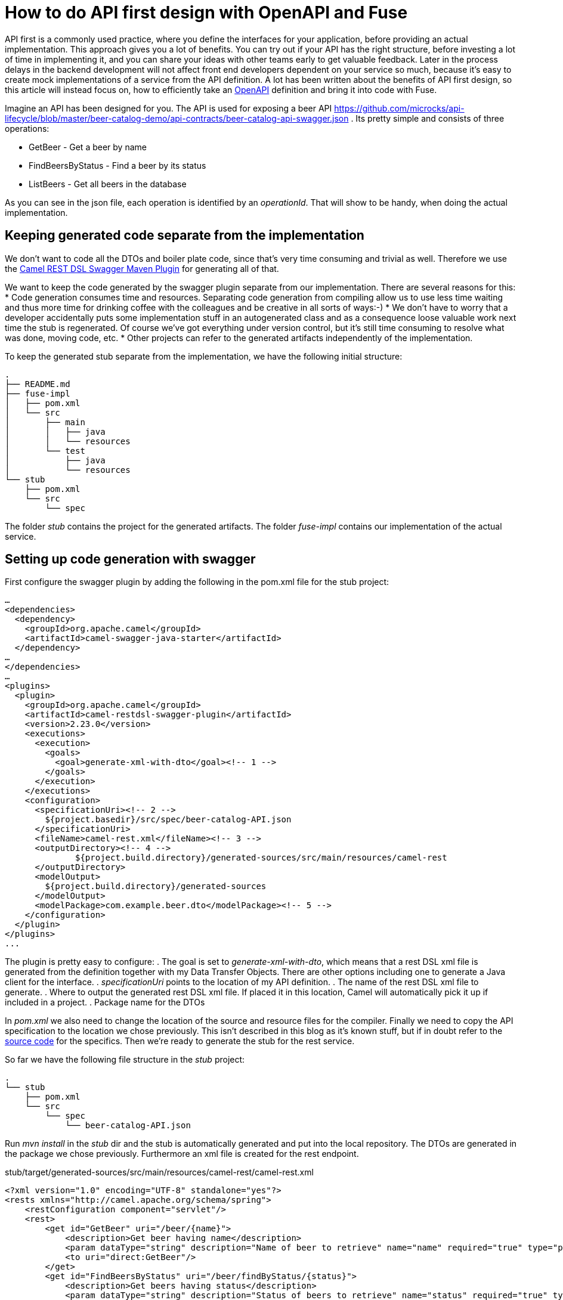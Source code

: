 = How to do API first design with OpenAPI and Fuse

API first is a commonly used practice, where you define the interfaces for your application, before providing an actual implementation. This approach gives you a lot of benefits. You can try out if your API has the right structure, before investing a lot of time in implementing it, and you can share your ideas with other teams early to get valuable feedback. Later in the process delays in the backend development will not affect front end developers dependent on your service so much, because it's easy to create mock implementations of a service from the API definition. A lot has been written about the benefits of API first design, so this article will instead focus on, how to  efficiently take an https://swagger.io/specification/[OpenAPI] definition and bring it into code with Fuse.

Imagine an API has been designed for you. The API is used for exposing a beer API https://github.com/microcks/api-lifecycle/blob/master/beer-catalog-demo/api-contracts/beer-catalog-api-swagger.json . Its pretty simple and consists of three operations:

* GetBeer - Get a beer by name
* FindBeersByStatus - Find a beer by its status
* ListBeers - Get all beers in the database

As you can see in the json file, each operation is identified by an _operationId_. That will show to be handy, when doing the actual implementation.

== Keeping generated code separate from the implementation
We don’t want to code all the DTOs and boiler plate code, since that’s very time consuming and trivial as well. Therefore we use the https://github.com/apache/camel/blob/master/tooling/maven/camel-restdsl-swagger-plugin/src/main/docs/camel-restdsl-swagger-plugin.adoc[Camel REST DSL Swagger Maven Plugin] for generating all of that.

We want to keep the code generated by the swagger plugin separate from our implementation. There are several reasons for this:
* Code generation consumes time and resources. Separating code generation from compiling allow us to use less time waiting and thus more time for drinking coffee with the colleagues and be creative in all sorts of ways:-)
* We don't have to worry that a developer accidentally puts some implementation stuff in an autogenerated class and as a consequence loose valuable work next time the stub is regenerated. Of course we've got everything under version control, but it's still time consuming to resolve what was done, moving code, etc.
* Other projects can refer to the generated artifacts independently of the implementation.

To keep the generated stub separate from the implementation, we have the following initial structure:
----
.
├── README.md
├── fuse-impl
│   ├── pom.xml
│   └── src
│       ├── main
│       │   ├── java
│       │   └── resources
│       └── test
│           ├── java
│           └── resources
└── stub
    ├── pom.xml
    └── src
        └── spec
----

The folder _stub_ contains the project for the generated artifacts. The folder _fuse-impl_ contains our implementation of the actual service.

== Setting up code generation with swagger
First configure the swagger plugin by adding the following in the pom.xml file for the stub project:

----
…
<dependencies>
  <dependency>
    <groupId>org.apache.camel</groupId>
    <artifactId>camel-swagger-java-starter</artifactId>
  </dependency>
…
</dependencies>
…
<plugins>
  <plugin>
    <groupId>org.apache.camel</groupId>
    <artifactId>camel-restdsl-swagger-plugin</artifactId>
    <version>2.23.0</version>
    <executions>
      <execution>
        <goals>
          <goal>generate-xml-with-dto</goal><!-- 1 -->
        </goals>
      </execution>
    </executions>
    <configuration>
      <specificationUri><!-- 2 -->
        ${project.basedir}/src/spec/beer-catalog-API.json
      </specificationUri>
      <fileName>camel-rest.xml</fileName><!-- 3 -->
      <outputDirectory><!-- 4 -->
              ${project.build.directory}/generated-sources/src/main/resources/camel-rest
      </outputDirectory>
      <modelOutput>
        ${project.build.directory}/generated-sources
      </modelOutput>
      <modelPackage>com.example.beer.dto</modelPackage><!-- 5 -->
    </configuration>
  </plugin>
</plugins>
...
----

The plugin is pretty easy to configure:
. The goal is set to _generate-xml-with-dto_, which means that a rest DSL xml file is generated from the definition together with my Data Transfer Objects. There are other options including one to generate a Java client for the interface.
. _specificationUri_ points to the location of my API definition.
. The name of the rest DSL xml file to generate.
. Where to output the generated rest DSL xml file. If placed it in this location, Camel will automatically pick it up if included in a project.
. Package name for the DTOs

In _pom.xml_ we also need to change the location of the source and resource files for the compiler. Finally we need to copy the API specification to the location we chose previously. This isn't described in this blog as it's known stuff, but if in doubt refer to the https://github.com/rh-demos/apicurio-fuse[source code] for the specifics. Then we're ready to generate the stub for the rest service.

So far we have the following file structure in the _stub_ project:

----
.
└── stub
    ├── pom.xml
    └── src
        └── spec
            └── beer-catalog-API.json
----

Run _mvn install_ in the _stub_ dir and the stub is automatically generated and put into the local repository. The DTOs are generated in the package we chose previously. Furthermore an xml file is created for the rest endpoint.

.stub/target/generated-sources/src/main/resources/camel-rest/camel-rest.xml
----
<?xml version="1.0" encoding="UTF-8" standalone="yes"?>
<rests xmlns="http://camel.apache.org/schema/spring">
    <restConfiguration component="servlet"/>
    <rest>
        <get id="GetBeer" uri="/beer/{name}">
            <description>Get beer having name</description>
            <param dataType="string" description="Name of beer to retrieve" name="name" required="true" type="path"/>
            <to uri="direct:GetBeer"/>
        </get>
        <get id="FindBeersByStatus" uri="/beer/findByStatus/{status}">
            <description>Get beers having status</description>
            <param dataType="string" description="Status of beers to retrieve" name="status" required="true" type="path"/>
            <param dataType="number" description="Number of page to retrieve" name="page" required="false" type="query"/>
            <to uri="direct:FindBeersByStatus"/>
        </get>
        <get id="ListBeers" uri="/beer">
            <description>List beers within catalog</description>
            <param dataType="number" description="Number of page to retrieve" name="page" required="false" type="query"/>
            <to uri="direct:ListBeers"/>
        </get>
    </rest>
</rests>
----

The important thing to note is that each rest operation is routing to a _uri_ named _direct:operatorId_, which is the same operator as in the API definition file. This enables us to easily provide an implementation for each operation.

== Providing an implementation of the API
For the example implementation we choose Fuse running in a Spring boot container to make it easily deployable in OpenShift.

Besides the usual boilerplate code, only thing we have to do is to add a dependency to the project containing the stub in our pom.xml:
----
    <dependency>
      <groupId>com.example</groupId>
      <artifactId>beer</artifactId>
      <version>1.0</version>
    </dependency>
----

Now we're all set and all we have to do is to provide is our implementation of the three operations. As an example of an implementation, consider the following example.

.src/main/java/com/example/beer/routes/GetBeerByNameRoute.java
----
package com.example.beer.routes;

import org.apache.camel.Exchange;
import org.apache.camel.Processor;
import org.apache.camel.builder.RouteBuilder;
import org.apache.camel.model.dataformat.JsonLibrary;
import org.springframework.stereotype.Component;

import com.example.beer.service.BeerService;
import com.example.beer.dto.Beer;
import org.apache.camel.BeanInject;

@Component
public class GetBeerByNameRoute extends RouteBuilder {
	@BeanInject
	private BeerService mBeerService;
	
    @Override
    public void configure() throws Exception {
        from("direct:GetBeer")
                .process( new Processor(){

                    @Override
                    public void process(Exchange exchange) throws Exception {
                        String name = exchange.getIn().getHeader("name", String.class);
                        if(name == null) {
                            throw new IllegalArgumentException("must provide a name");
                        }
                        Beer b = mBeerService.getBeerByName(name);

                        exchange.getIn().setBody(b == null? new Beer(): b);
                    }
                })
                .marshal().json(JsonLibrary.Jackson);
    }
}
----
We inject a _BeerService_ which holds the information about the different beers. Then we define a direct endpoint, which provides the endpoint, which the rest call is routed to (remember the _operationId_ mentioned earlier?). The processor tries to lookup the beer. If no beer is found, an empty beer object is returned. To try out the example run:
----
mvn package
java -jar fuse-impl/target/beer-svc-impl-1.0-SNAPSHOT.jar
#in a separate terminal
curl http://localhost:8080/rest/beer/Carlsberg
{"name":"Carlsberg","country":"Denmark","type":"pilsner","rating":5,"status":"available"}
----

We might have to do this over and over again. In that case, we can create a maven archetype for the two projects. Alternatively we can clone a template project, containing all the boilerplate code and do the necessary changes from there. That will be a bit more work though, as we'll have to rename maven modules as well as java classes, but it's not too much of a hassle.

You can use the https://github.com/rh-demos/apicurio-fuse[example code] as a starting point.

